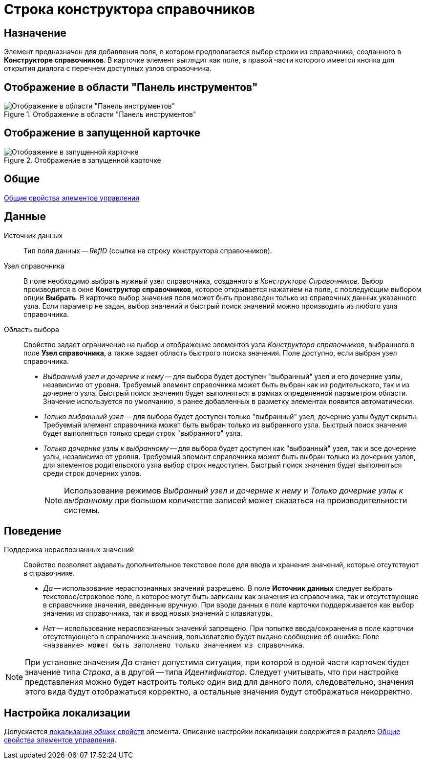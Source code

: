 = Строка конструктора справочников

== Назначение

Элемент предназначен для добавления поля, в котором предполагается выбор строки из справочника, созданного в *Конструкторе справочников*. В карточке элемент выглядит как поле, в правой части которого имеется кнопка для открытия диалога с перечнем доступных узлов справочника.

== Отображение в области "Панель инструментов"

.Отображение в области "Панель инструментов"
image::lay_Element_DirectoryDesignerRow.png[Отображение в области "Панель инструментов"]

== Отображение в запущенной карточке

.Отображение в запущенной карточке
image::lay_Card_DirectoryDesignerRow.png[Отображение в запущенной карточке]

== Общие

xref:layouts/lay_Elements_general.adoc[Общие свойства элементов управления]

== Данные

Источник данных::
Тип поля данных -- _RefID_ (ссылка на строку конструктора справочников).
Узел справочника::
В поле необходимо выбрать нужный узел справочника, созданного в _Конструкторе Справочников_. Выбор производится в окне *Конструктор справочников*, которое открывается нажатием на поле, с последующим выбором опции *Выбрать*. В карточке выбор значения поля может быть произведен только из справочных данных указанного узла. Если параметр не задан, выбор значений и быстрый поиск значений можно производить из любого узла справочника.
Область выбора::
Свойство задает ограничение на выбор и отображение элементов узла _Конструктора справочников_, выбранного в поле *Узел справочника*, а также задает область быстрого поиска значения. Поле доступно, если выбран узел справочника.
+
* _Выбранный узел и дочерние к нему_ -- для выбора будет доступен "выбранный" узел и его дочерние узлы, независимо от уровня. Требуемый элемент справочника может быть выбран как из родительского, так и из дочернего узла. Быстрый поиск значения будет выполняться в рамках определенной параметром области. Значение используется по умолчанию, в ранее добавленных в разметку элементах появится автоматически.
* _Только выбранный узел_ -- для выбора будет доступен только "выбранный" узел, дочерние узлы будут скрыты. Требуемый элемент справочника может быть выбран только из выбранного узла. Быстрый поиск значения будет выполняться только среди строк "выбранного" узла.
* _Только дочерние узлы к выбранному_ -- для выбора будет доступен как "выбранный" узел, так и все дочерние узлы, независимо от уровня. Требуемый элемент справочника может быть выбран только из дочерних узлов, для элементов родительского узла выбор строк недоступен. Быстрый поиск значения будет выполняться среди строк дочерних узлов.
+
[NOTE]
====
Использование режимов _Выбранный узел и дочерние к нему_ и _Только дочерние узлы к выбранному_ при большом количестве записей может сказаться на производительности системы.
====

== Поведение

Поддержка нераспознанных значений::
Свойство позволяет задавать дополнительное текстовое поле для ввода и хранения значений, которые отсутствуют в справочнике.

* _Да_ -- использование нераспознанных значений разрешено. В поле *Источник данных* следует выбрать текстовое/строковое поле, в которое могут быть записаны как значения из справочника, так и отсутствующие в справочнике значения, введенные вручную. При вводе данных в поле карточки поддерживается как выбор значения из справочника, так и ввод новых значений с клавиатуры.
* _Нет_ -- использование нераспознанных значений запрещено. При попытке ввода/сохранения в поле карточки отсутствующего в справочнике значения, пользователю будет выдано сообщение об ошибке: `Поле <название> может быть заполнено только значением из справочника`.

[NOTE]
====
При установке значения _Да_ станет допустима ситуация, при которой в одной части карточек будет значение типа _Строка_, а в другой -- типа _Идентификатор_. Следует учитывать, что при настройке представления можно будет настроить только один вид для данного поля, следовательно, значения этого вида будут отображаться корректно, а остальные значения будут отображаться некорректно.
====

== Настройка локализации

Допускается xref:layouts/lay_Locale_common_element_properties.adoc[локализация _общих_ свойств] элемента. Описание настройки локализации содержится в разделе xref:layouts/lay_Elements_general.adoc[Общие свойства элементов управления].
